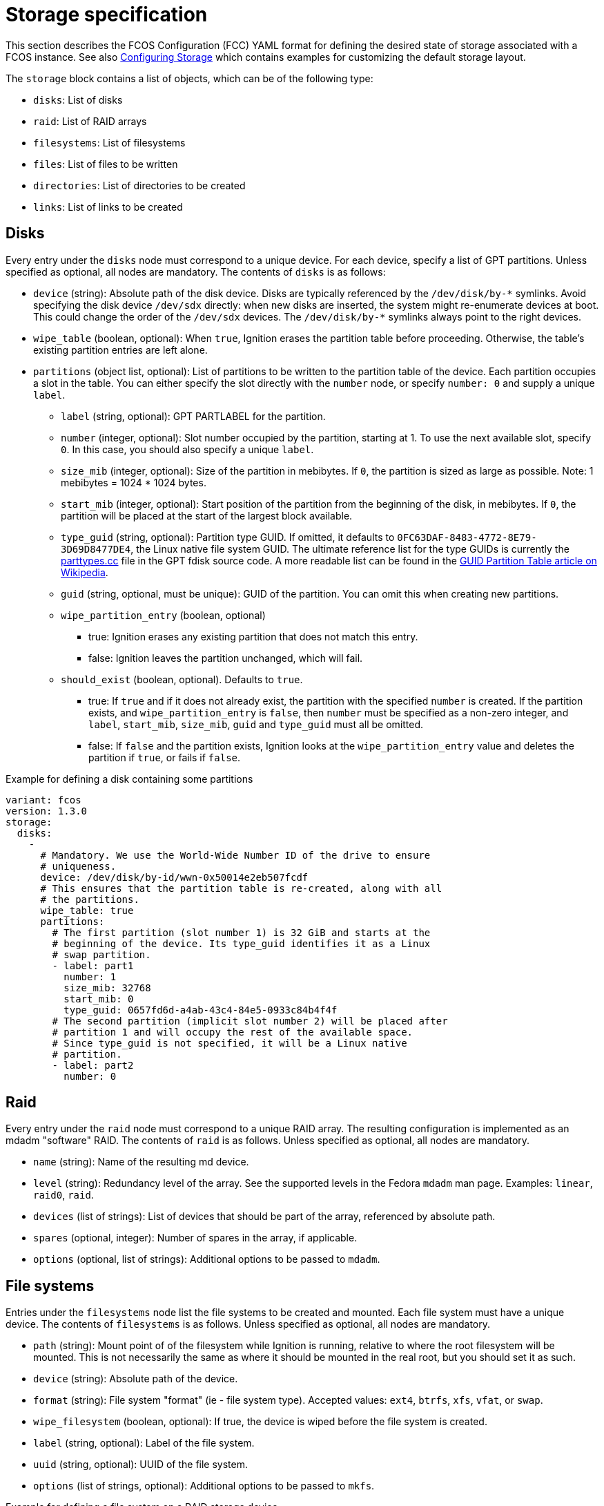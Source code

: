 = Storage specification

This section describes the FCOS Configuration (FCC) YAML format for defining the desired state of storage associated with a FCOS instance. See also xref:storage.adoc[Configuring Storage] which contains examples for customizing the default storage layout.

The `storage` block contains a list of objects, which can be of the following type:

* `disks`: List of disks
* `raid`: List of RAID arrays
* `filesystems`: List of filesystems
* `files`: List of files to be written
* `directories`: List of directories to be created
* `links`: List of links to be created

== Disks
Every entry under the `disks` node must correspond to a unique device. For each device, specify a list of GPT partitions. Unless specified as optional, all nodes are mandatory. The contents of `disks` is as follows:

* `device` (string): Absolute path of the disk device. Disks are typically referenced by the `+/dev/disk/by-*+` symlinks. Avoid specifying the disk device `/dev/sdx` directly: when new disks are inserted, the system might re-enumerate devices at boot. This could change the order of the `/dev/sdx` devices. The `+/dev/disk/by-*+` symlinks always point to the right devices.
* `wipe_table` (boolean, optional): When `true`, Ignition erases the partition table before proceeding. Otherwise, the table's existing partition entries are left alone.
* `partitions` (object list, optional): List of partitions to be written to the partition table of the device. Each partition occupies a slot in the table. You can either specify the slot directly with the `number` node, or specify `number: 0` and supply a unique `label`.
** `label` (string, optional): GPT PARTLABEL for the partition.
** `number` (integer, optional): Slot number occupied by the partition, starting at 1. To use the next available slot, specify `0`. In this case, you should also specify a unique `label`.
** `size_mib` (integer, optional): Size of the partition in mebibytes. If `0`, the partition is sized as large as possible. Note: 1 mebibytes = 1024 * 1024 bytes.
** `start_mib` (integer, optional): Start position of the partition from the beginning of the disk, in mebibytes. If `0`, the partition will be placed at the start of the largest block available.
** `type_guid` (string, optional): Partition type GUID. If omitted, it defaults to `0FC63DAF-8483-4772-8E79-3D69D8477DE4`, the Linux native file system GUID. The ultimate reference list for the type GUIDs is currently the https://sourceforge.net/p/gptfdisk/code/ci/master/tree/parttypes.cc[parttypes.cc] file in the GPT fdisk source code. A more readable list can be found in the https://en.wikipedia.org/wiki/GUID_Partition_Table#Partition_type_GUIDs[GUID Partition Table article on Wikipedia].
** `guid` (string, optional, must be unique): GUID of the partition. You can omit this when creating new partitions.
** `wipe_partition_entry` (boolean, optional)
*** true: Ignition erases any existing partition that does not match this entry.
*** false: Ignition leaves the partition unchanged, which will fail.
** `should_exist` (boolean, optional). Defaults to `true`.
*** true: If `true` and if it does not already exist, the partition with the specified `number` is created. If the partition exists, and `wipe_partition_entry` is `false`, then `number` must be specified as a non-zero integer, and `label`, `start_mib`, `size_mib`, `guid` and `type_guid` must all be omitted.
*** false: If `false` and the partition exists, Ignition looks at the `wipe_partition_entry` value and deletes the partition if `true`, or fails if `false`.

.Example for defining a disk containing some partitions
[source,yaml]
----
variant: fcos
version: 1.3.0
storage:
  disks:
    -
      # Mandatory. We use the World-Wide Number ID of the drive to ensure
      # uniqueness.
      device: /dev/disk/by-id/wwn-0x50014e2eb507fcdf
      # This ensures that the partition table is re-created, along with all
      # the partitions.
      wipe_table: true
      partitions:
        # The first partition (slot number 1) is 32 GiB and starts at the
        # beginning of the device. Its type_guid identifies it as a Linux
        # swap partition.
        - label: part1
          number: 1
          size_mib: 32768
          start_mib: 0
          type_guid: 0657fd6d-a4ab-43c4-84e5-0933c84b4f4f
        # The second partition (implicit slot number 2) will be placed after
        # partition 1 and will occupy the rest of the available space.
        # Since type_guid is not specified, it will be a Linux native
        # partition.
        - label: part2
          number: 0
----

== Raid

Every entry under the `raid` node must correspond to a unique RAID array. The resulting configuration is implemented as an mdadm "software" RAID. The contents of `raid` is as follows. Unless specified as optional, all nodes are mandatory.

* `name` (string): Name of the resulting md device.
* `level` (string): Redundancy level of the array. See the supported levels in the Fedora `mdadm` man page. Examples: `linear`, `raid0`, `raid`.
* `devices` (list of strings): List of devices that should be part of the array, referenced by absolute path.
* `spares` (optional, integer): Number of spares in the array, if applicable.
* `options` (optional, list of strings): Additional options to be passed to `mdadm`.

== File systems

Entries under the `filesystems` node list the file systems to be created and mounted. Each file system must have a unique device. The contents of `filesystems` is as follows. Unless specified as optional, all nodes are mandatory.

* `path` (string): Mount point of of the filesystem while Ignition is running, relative to where the root filesystem will be mounted. This is not necessarily the same as where it should be mounted in the real root, but you should set it as such.
* `device` (string): Absolute path of the device.
* `format` (string): File system "format" (ie - file system type). Accepted values: `ext4`, `btrfs`, `xfs`, `vfat`, or `swap`.
* `wipe_filesystem` (boolean, optional): If true, the device is wiped before the file system is created.
* `label` (string, optional): Label of the file system.
* `uuid` (string, optional): UUID of the file system.
* `options` (list of strings, optional): Additional options to be passed to `mkfs`.

.Example for defining a file system on a RAID storage device
[source,yaml]
----
variant: fcos
version: 1.3.0
storage:
  disks:
  # This defines two partitions, each on its own disk. The disks are
  # identified by their WWN.
  - device: /dev/disk/by-id/wwn-0x50014ee261e524e4
    wipe_table: true
    partitions:
    -
      # Each partition gets a human-readable label.
      label: "raid.1.1"
      # Each partition is placed at the beginning of the disk and is 64 GiB
      # long.
      number: 1
      size_mib: 65536
      start_mib: 0
  - device: /dev/disk/by-id/wwn-0x50014ee0b8442cd3
    wipe_table: true
    partitions:
    - label: "raid.1.2"
      number: 1
      size_mib: 65536
      start_mib: 0
  # We use the previously defined partitions as devices in a RAID1 md array.
  raid:
    - name: publicdata
      level: raid1
      devices:
      - /dev/disk/by-partlabel/raid.1.1
      - /dev/disk/by-partlabel/raid.1.2
  # The resulting md array is used to create an EXT4 file system.
  filesystems:
    - path: /var/publicdata
      device: /dev/md/publicdata
      format: ext4
      label: PUB
----

== Files
The `files` node lets you define a list of files, identified by a unique path, that Ignition will create with the required contents and attributes as needed.

An empty file would not be very useful, so the files can be defined with a `contents` option to specify either a source from which the file will be copied, or inline data.

The contents of `files` is as follows. Unless specified as optional, all nodes are mandatory.

* `path` (string, must be unique): Absolute path of the file to be created.
* `overwrite` (boolean, optional): Defaults to `false`. If `true`, `source` must be specified, and any preexisting file of the specified `path` will be overwritten with the contents of `source`.
* `contents` (object, optional): Specifies the contents of the file.
** `compression` (string, optional): Type of compression of the source. Possible values are `null` or `gzip`. Defaults to `null`. Compression cannot be specified if `source` uses an `s3` scheme.
** `source` (string, optional):  Mandatory if `overwrite` is true. Mutually exclusive with option `inline`. Specifies the URL of the source to be copied to the `path`. Supported schemes are `http`, `https`, `tftp`, `s3`, and https://tools.ietf.org/html/rfc2397[`data`]. If you use the `http` scheme, you should specify a verification option to ensure the remote contents have not changed. If `source` is omitted, Ignition checks if the file already exists:
*** File exists: Ignition does nothing.
*** File does not exist: Ignition creates an empty file.
** `inline` (string, optional): Mutually exclusive with option `source`. Specifies a string to be written to the file.
** `verification` (object, optional): Tells Ignition to verify the contents of the file. Currently, only one verification option has been implemented: `hash`.
*** `hash` (string, mandatory if `verification` is specified): Hash of the file contents, in the form `+<type>-<value>+`. The only supported `type` is `sha512`.
* `append` (object list, optional): This node has the same options as `source`. It specifies contents to be appended to the (presumably existing) file.
** `compression`: See `contents`.
** `source`: See `contents`.
** `inline`: See `contents`.
** `verification`: See `contents`.
*** `hash`: See `contents`.
* `mode` (integer, optional): Specifies the file's permission or mode. If `mode` is not specified, Ignition checks to see if the file already exists:
*** File exists: Keep the existing file mode if `overwrite` is false and `source` is not specified. Otherwise, set mode to octal 0644.
*** File does not exist: `mode` defaults to octal 0644.
* `user` (object, optional): Specifies the user ID of the file owner. Either an ID or name must be specified.
** `id` (integer, optional): User ID of the owner.
** `name` (string, optional): User name of the owner.
* `group` (object, optional): Specifies the group of the file owner. Either an ID or name must be specified.
** `id` (integer, optional): Group ID of the owner.
** `name` (string, optional): Group name of the owner.

== Directories
The `directories` node specifies a list of directories, identified by a unique path, that Ignition creates as needed.

The `directories` structure is similar to the `files` structure. Unless specified as optional, all nodes are mandatory.

* `path` (string): See Files.
* `overwrite` (boolean, optional): Defaults to `false`. If `true`, preexisting files or directories at the specified `path` are removed. If `overwrite` is `false` and a file system object already exists at the specified `path`, Ignition checks the type of the existing file system object:
** Existing path is a directory: Ignition does nothing
** Existing path is not a directory: Ignition fails.
* `mode` (integer, optional): Specifies the directory's permission or mode. If `mode` is not specified, Ignition checks to see if the directory already exists:
** Directory exists: if `overwrite` is false, Ignition does nothing, otherwise the mode is set to octal `0755`.
** Directory does not exist: The `mode` is set to `0755`.
* `user`: Specifies the directory owner. See Files.
** `id`: See Files
** `name`: See Files
* `group`: Specifies the directory group. See Files.
** `id`: See Files
** `name`: See Files

== Links
The `links` node lets you specify links (hard or symbolic) to be created by Ignition as needed.

The contents of `links` is as follows. Unless specified as optional, all nodes are mandatory.

* `path` (string, must be unique): Absolute path of the link to be created.
* `overwrite` (boolean, optional): Defaults to `false`. If `false` and a link already exists at the specified path, Ignition sets only the owner and group.
* `user`: Specifies the link owner. See Files.
** `id`: See Files.
** `name`: See Files.
* `group`: Specifies the link group. See Files.
** `id`: See Files.
** `name`: See Files.
* `target` (string): Target path of the link.
* `hard` (boolean, optional): Defaults to `false`. If `true`, Ignition creates a hard link. If false, it creates a symbolic link

.Example for defining files, directories and links
[source,yaml]
----
variant: fcos
version: 1.3.0
storage:
  # This creates a directory. Its mode is set to 0755 by default, that
  # is, readable and executable by all, and writable by the owner.
  directories:
  - path: /opt/tools
    overwrite: true
  files:
    -
      # Creates a file /var/helloworld containing a string defined in-line.
      path: /var/helloworld
      overwrite: true
      contents:
        inline: Hello, world!
      # Sets the file mode to 0644 (readable by all, also writable by the
      # owner).
      mode: 0644
      user:
        # The owner uid and group are defined by their numerical IDs.
        id: 500
      group:
        id: 500
    -
      # We need the nifty (and alas imaginary) transmogrifier tool.
      path: /opt/tools/transmogrifier
      overwrite: true
      # Deploys this tool by copying an executable from an https link. The
      # file is compressed with gzip.
      contents:
        source: https://mytools.example.com/path/to/archive.gzip
        compression: gzip
        verification:
          # The hash is sha512- followed by the 128 hex characters given by
          # the sha512sum command.
          hash: sha512-00000000000000000000000000000000000000000000000000000000000000000000000000000000000000000000000000000000000000000000000000000000
      # Makes the tool file readable and executable by all.
      mode: 0555
  links:
    -
      # Creates a symlink to the tool location from /usr/local/bin. This is
      # useful to let local processes invoke this tool without altering
      # their PATH environment variable.
      path: /usr/local/bin/transmogrifier
      overwrite: true
      target: /opt/tools/transmogrifier
      hard: false
----
